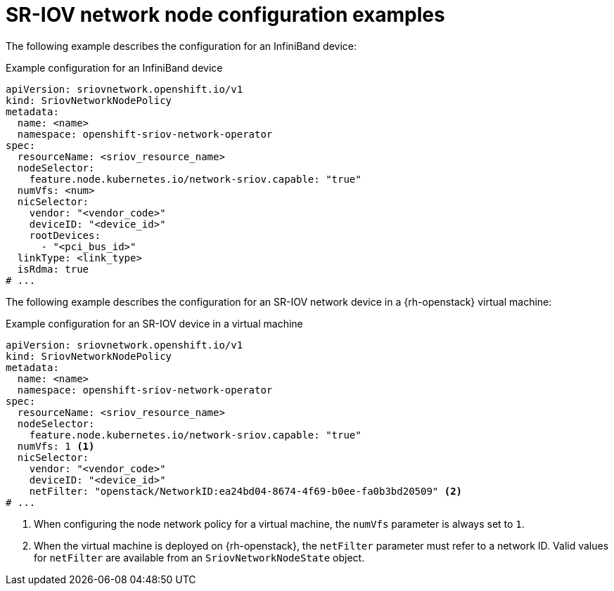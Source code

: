 // Module included in the following assemblies:
//
// * networking/hardware_networks/configuring-sriov-device.adoc

:_mod-docs-content-type: REFERENCE
[id="nw-sr-iov-network-node-configuration-examples_{context}"]
= SR-IOV network node configuration examples

The following example describes the configuration for an InfiniBand device:

.Example configuration for an InfiniBand device
[source,yaml]
----
apiVersion: sriovnetwork.openshift.io/v1
kind: SriovNetworkNodePolicy
metadata:
  name: <name>
  namespace: openshift-sriov-network-operator
spec:
  resourceName: <sriov_resource_name>
  nodeSelector:
    feature.node.kubernetes.io/network-sriov.capable: "true"
  numVfs: <num>
  nicSelector:
    vendor: "<vendor_code>"
    deviceID: "<device_id>"
    rootDevices:
      - "<pci_bus_id>"
  linkType: <link_type>
  isRdma: true
# ...
----

The following example describes the configuration for an SR-IOV network device in a {rh-openstack} virtual machine:

.Example configuration for an SR-IOV device in a virtual machine
[source,yaml]
----
apiVersion: sriovnetwork.openshift.io/v1
kind: SriovNetworkNodePolicy
metadata:
  name: <name>
  namespace: openshift-sriov-network-operator
spec:
  resourceName: <sriov_resource_name>
  nodeSelector:
    feature.node.kubernetes.io/network-sriov.capable: "true"
  numVfs: 1 <1>
  nicSelector:
    vendor: "<vendor_code>"
    deviceID: "<device_id>"
    netFilter: "openstack/NetworkID:ea24bd04-8674-4f69-b0ee-fa0b3bd20509" <2>
# ...
----
<1> When configuring the node network policy for a virtual machine, the `numVfs` parameter is always set to `1`.
<2> When the virtual machine is deployed on {rh-openstack}, the `netFilter` parameter must refer to a network ID. Valid values for `netFilter` are available from an `SriovNetworkNodeState` object.
